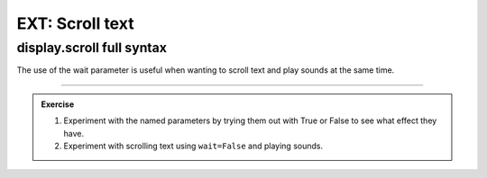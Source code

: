 ====================================================
EXT: Scroll text
====================================================

.. py:module:: display

display.scroll full syntax
----------------------------------------

| The use of the wait parameter is useful when wanting to scroll text and play sounds at the same time.

.. py:function:: scroll(value, delay=150, \*, wait=True, loop=False, monospace=False)

    | Scrolls ``value`` horizontally on the display.
    | ``value`` can be an integer or float (a decimal) or a string.
    | The ``delay`` parameter controls how fast the text scrolls.
    | The default delay is 150ms. When no delay is specified the default of 150ms is used.

    The use of ``\*,`` in the syntax is to indicate that for those parameters after it, ``wait``, ``loop`` and ``monospace``, the arguments must be specified using their keyword. e.g ``wait=True`` is needed; not simply ``True``.

    If ``wait`` is ``True``, this function will block until the animation is finished.
    If ``wait`` is ``False``, the animation will happen in the background.

    If ``loop`` is ``True``, the animation will repeat forever.

    If ``monospace`` is ``True``, the characters will all take up 5 pixel-columns
    in width, otherwise there will be exactly 1 blank pixel-column between each
    character as they scroll.

----

.. admonition:: Exercise

    1. Experiment with the named parameters by trying them out with True or False to see what effect they have.
    2. Experiment with scrolling text using ``wait=False`` and playing sounds.

